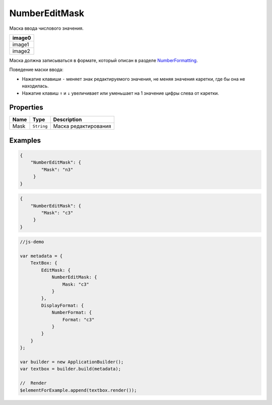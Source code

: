 NumberEditMask
==============

Маска ввода числового значения.

.. list-table::
   :header-rows: 1

   * - image0
   * - image1
   * - image2


Маска должна записываться в формате, который описан в разделе
`NumberFormatting <../../Culture/Culture.numberFormatting.html>`__.

Поведение маски ввода:

-  Нажатие клавиши ``-`` меняет знак редактируемого значения, не меняя
   значения каретки, где бы она не находилась.
-  Нажатие клавиш ``↑`` и ``↓`` увеличивает или уменьшает на 1 значение
   цифры слева от каретки.

Properties
----------

.. list-table::
   :header-rows: 1

   * - Name
     - Type
     - Description
   * - Mask
     - ``String``
     - Маска редактирования


Examples
--------

.. code:: json

    {
        "NumberEditMask": {
            "Mask": "n3"
         }
    }

.. code:: json

    {
        "NumberEditMask": {
            "Mask": "c3"
         }
    }

.. code:: js

    //js-demo

    var metadata = {
        TextBox: {
            EditMask: {
                NumberEditMask: {
                    Mask: "c3"
                }
            },
            DisplayFormat: {
                NumberFormat: {
                    Format: "c3"
                }
            }
        }
    };

    var builder = new ApplicationBuilder();
    var textbox = builder.build(metadata);

    //  Render
    $elementForExample.append(textbox.render());

.. |image0| image:: ../assets/NumericEditMask_Ex_00.png
.. |image1| image:: ../assets/NumericEditMask_Ex_01.png
.. |image2| image:: ../assets/NumericEditMask_Ex_02.png

